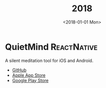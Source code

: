 #+TITLE: 2018
#+DATE: <2018-01-01 Mon>
#+FILETAGS: projects

* QuietMind :ReactNative:
A silent meditation tool for iOS and Android.
- [[https://github.com/ragone/quietmind][GitHub]]
- [[https://itunes.apple.com/dk/app/quietmind/id1375294277][Apple App Store]]
- [[https://play.google.com/store/apps/details?id=ragone.io.quietmind][Google Play Store]]
